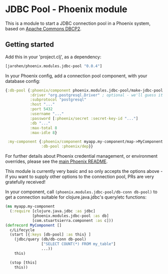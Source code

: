 * JDBC Pool - Phoenix module

This is a module to start a JDBC connection pool in a Phoenix
system, based on [[http://commons.apache.org/proper/commons-dbcp/][Apache Commons DBCP2]].

** Getting started

Add this in your 'project.clj', as a dependency:

#+BEGIN_SRC clojure
  [jarohen/phoenix.modules.jdbc-pool "0.0.4"]
#+END_SRC

In your Phoenix config, add a connection pool component, with your
database config:

#+BEGIN_SRC clojure
  {:db-pool {:phoenix/component phoenix.modules.jdbc-pool/make-jdbc-pool
             :driver "org.postgresql.Driver" ; optional - we'll guess it if you don't specify one!
             :subprotocol "postgresql"
             :host "..."
             :port 5432
             :username "..."
             :password [:phoenix/secret :secret-key-id "..."]
             :db "..."
             :max-total 8
             :max-idle 8}

   :my-component {:phoenix/component myapp.my-component/map->MyComponent
                  :db-pool :phoenix/dep}}
#+END_SRC

For further details about Phoenix credential management, or
environment overrides, please see the [[https://github.com/james-henderson/phoenix/][main Phoenix README]].

This module is currently very basic and so only accepts the options
above - if you want to supply other options to the connection pool,
PRs are very gratefully received!

In your component, call =(phoenix.modules.jdbc-pool/db-conn db-pool)=
to get a connection suitable for clojure.java.jdbc's query/etc
functions:

#+BEGIN_SRC clojure
(ns myapp.my-component
  (:require [clojure.java.jdbc :as jdbc]
            [phoenix.modules.jdbc-pool :as db]
            [com.stuartsierra.component :as c]))
(defrecord MyComponent []
  c/Lifecycle
  (start [{:keys [db-pool] :as this} ]
    (jdbc/query (db/db-conn db-pool)
                ["SELECT COUNT(*) FROM my_table"]
                ...))
    this)

  (stop [this]
    this))
#+END_SRC
